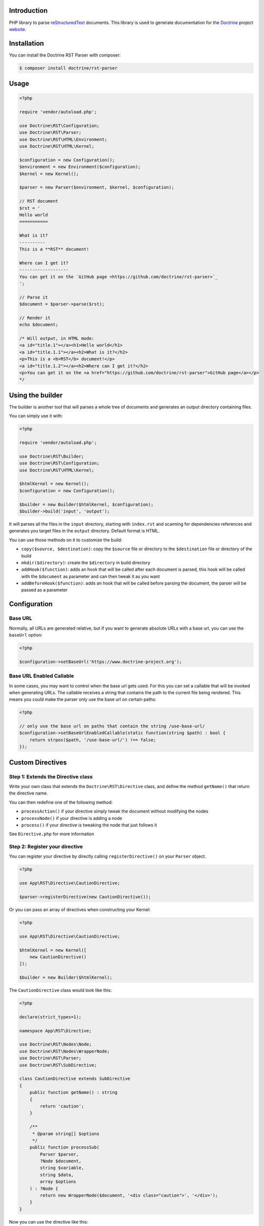 Introduction
============

PHP library to parse `reStructuredText <https://en.wikipedia.org/wiki/ReStructuredText>`_
documents. This library is used to generate documentation for the `Doctrine <https://www.doctrine-project.org>`_
project `website <https://github.com/doctrine/doctrine-website>`_.

Installation
============

You can install the Doctrine RST Parser with composer:

.. code-block:: console

    $ composer install doctrine/rst-parser

Usage
=====

.. code-block:: php

    <?php

    require 'vendor/autoload.php';

    use Doctrine\RST\Configuration;
    use Doctrine\RST\Parser;
    use Doctrine\RST\HTML\Environment;
    use Doctrine\RST\HTML\Kernel;

    $configuration = new Configuration();
    $environment = new Environment($configuration);
    $kernel = new Kernel();

    $parser = new Parser($environment, $kernel, $configuration);

    // RST document
    $rst = '
    Hello world
    ===========

    What is it?
    ----------
    This is a **RST** document!

    Where can I get it?
    -------------------
    You can get it on the `GitHub page <https://github.com/doctrine/rst-parser>`_
    ';

    // Parse it
    $document = $parser->parse($rst);

    // Render it
    echo $document;

    /* Will output, in HTML mode:
    <a id="title.1"></a><h1>Hello world</h1>
    <a id="title.1.1"></a><h2>What is it?</h2>
    <p>This is a <b>RST</b> document!</p>
    <a id="title.1.2"></a><h2>Where can I get it?</h2>
    <p>You can get it on the <a href="https://github.com/doctrine/rst-parser">GitHub page</a></p>
    */

Using the builder
=================

The builder is another tool that will parses a whole tree of documents
and generates an output directory containing files.

You can simply use it with:

.. code-block:: php

    <?php

    require 'vendor/autoload.php';

    use Doctrine\RST\Builder;
    use Doctrine\RST\Configuration;
    use Doctrine\RST\HTML\Kernel;

    $htmlKernel = new Kernel();
    $configuration = new Configuration();

    $builder = new Builder($htmlKernel, $configuration);
    $builder->build('input', 'output');

It will parses all the files in the ``input`` directory, starting with
``index.rst`` and scanning for dependencies references and generates you
target files in the ``output`` directory. Default format is HTML.

You can use those methods on it to customize the build:

-  ``copy($source, $destination)``: copy the ``$source`` file or
   directory to the ``$destination`` file or directory of the build
-  ``mkdir($directory)``: create the ``$directory`` in build directory
-  ``addHook($function)``: adds an hook that will be called after each
   document is parsed, this hook will be called with the ``$document``
   as parameter and can then tweak it as you want
-  ``addBeforeHook($function)``: adds an hook that will be called before
   parsing the document, the parser will be passed as a parameter

Configuration
=============

Base URL
--------

Normally, all URLs are generated relative, but if you want to generate absolute URLs
with a base url, you can use the ``baseUrl`` option:

.. code-block:: php

    <?php

    $configuration->setBaseUrl('https://www.doctrine-project.org');

Base URL Enabled Callable
-------------------------

In some cases, you may want to control when the base url gets used. For this you can set
a callable that will be invoked when generating URLs. The callable receives a string that
contains the path to the current file being rendered. This means you could make the parser
only use the base url on certain paths:

.. code-block:: php

    <?php

    // only use the base url on paths that contain the string /use-base-url/
    $configuration->setBaseUrlEnabledCallable(static function(string $path) : bool {
        return strpos($path, '/use-base-url/') !== false;
    });

Custom Directives
=================

Step 1: Extends the Directive class
-----------------------------------

Write your own class that extends the ``Doctrine\RST\Directive`` class,
and define the method ``getName()`` that return the directive name.

You can then redefine one of the following method:

-  ``processAction()`` if your directive simply tweak the document
   without modifying the nodes
-  ``processNode()`` if your directive is adding a node
-  ``process()`` if your directive is tweaking the node that just
   follows it

See ``Directive.php`` for more information

Step 2: Register your directive
-------------------------------

You can register your directive by directly calling
``registerDirective()`` on your ``Parser`` object.

.. code-block:: php

    <?php

    use App\RST\Directive\CautionDirective;

    $parser->registerDirective(new CautionDirective());

Or you can pass an array of directives when constructing your Kernel:

.. code-block:: php

    <?php

    use App\RST\Directive\CautionDirective;

    $htmlKernel = new Kernel([
        new CautionDirective()
    ]);

    $builder = new Builder($htmlKernel);

The ``CautionDirective`` class would look like this:

.. code-block:: php

    <?php

    declare(strict_types=1);

    namespace App\RST\Directive;

    use Doctrine\RST\Nodes\Node;
    use Doctrine\RST\Nodes\WrapperNode;
    use Doctrine\RST\Parser;
    use Doctrine\RST\SubDirective;

    class CautionDirective extends SubDirective
    {
        public function getName() : string
        {
            return 'caution';
        }

        /**
         * @param string[] $options
         */
        public function processSub(
            Parser $parser,
            ?Node $document,
            string $variable,
            string $data,
            array $options
        ) : ?Node {
            return new WrapperNode($document, '<div class="caution">', '</div>');
        }
    }

Now you can use the directive like this:

.. code-block::

    .. caution::

        Be careful when using this functionality!

Which would output the following HTML:

.. code-block:: html

    <div class="caution"><p>Be careful when using this functionality!</p></div>

Attribution
===========

This repository was forked from `Gregwar <https://github.com/Gregwar/RST>`_ for the `Doctrine
Website <https://github.com/doctrine/doctrine-website>`_.

License
=======

This library is under MIT license.
